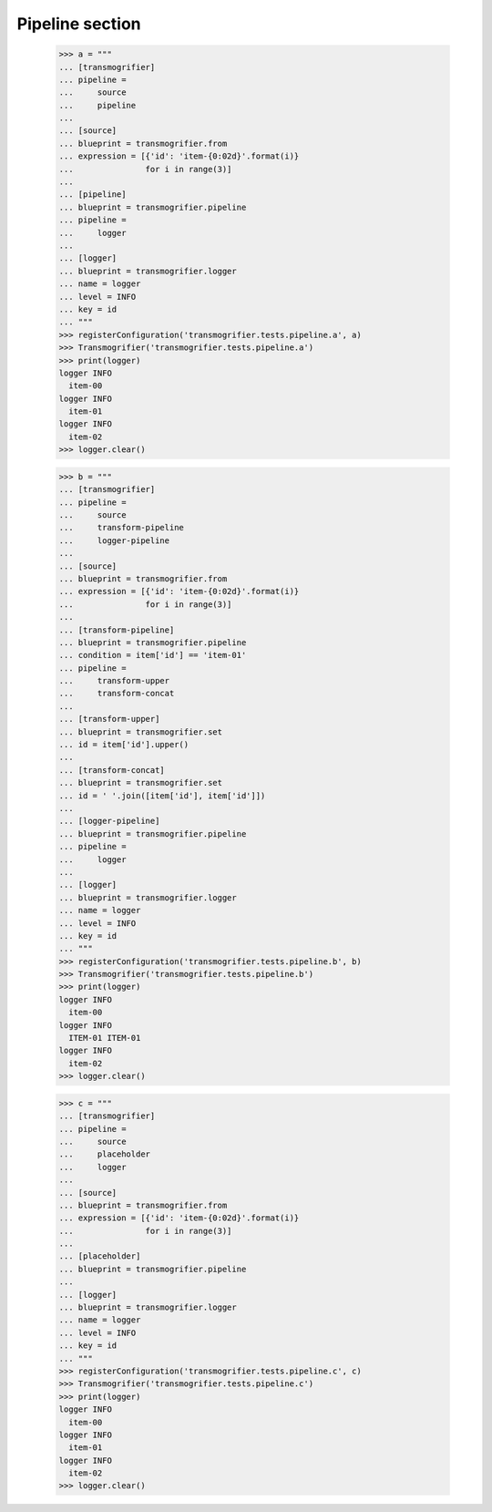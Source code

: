 Pipeline section
================

    >>> a = """
    ... [transmogrifier]
    ... pipeline =
    ...     source
    ...     pipeline
    ...
    ... [source]
    ... blueprint = transmogrifier.from
    ... expression = [{'id': 'item-{0:02d}'.format(i)}
    ...               for i in range(3)]
    ...
    ... [pipeline]
    ... blueprint = transmogrifier.pipeline
    ... pipeline =
    ...     logger
    ...
    ... [logger]
    ... blueprint = transmogrifier.logger
    ... name = logger
    ... level = INFO
    ... key = id
    ... """
    >>> registerConfiguration('transmogrifier.tests.pipeline.a', a)
    >>> Transmogrifier('transmogrifier.tests.pipeline.a')
    >>> print(logger)
    logger INFO
      item-00
    logger INFO
      item-01
    logger INFO
      item-02
    >>> logger.clear()

    >>> b = """
    ... [transmogrifier]
    ... pipeline =
    ...     source
    ...     transform-pipeline
    ...     logger-pipeline
    ...
    ... [source]
    ... blueprint = transmogrifier.from
    ... expression = [{'id': 'item-{0:02d}'.format(i)}
    ...               for i in range(3)]
    ...
    ... [transform-pipeline]
    ... blueprint = transmogrifier.pipeline
    ... condition = item['id'] == 'item-01'
    ... pipeline =
    ...     transform-upper
    ...     transform-concat
    ...
    ... [transform-upper]
    ... blueprint = transmogrifier.set
    ... id = item['id'].upper()
    ...
    ... [transform-concat]
    ... blueprint = transmogrifier.set
    ... id = ' '.join([item['id'], item['id']])
    ...
    ... [logger-pipeline]
    ... blueprint = transmogrifier.pipeline
    ... pipeline =
    ...     logger
    ...
    ... [logger]
    ... blueprint = transmogrifier.logger
    ... name = logger
    ... level = INFO
    ... key = id
    ... """
    >>> registerConfiguration('transmogrifier.tests.pipeline.b', b)
    >>> Transmogrifier('transmogrifier.tests.pipeline.b')
    >>> print(logger)
    logger INFO
      item-00
    logger INFO
      ITEM-01 ITEM-01
    logger INFO
      item-02
    >>> logger.clear()

    >>> c = """
    ... [transmogrifier]
    ... pipeline =
    ...     source
    ...     placeholder
    ...     logger
    ...
    ... [source]
    ... blueprint = transmogrifier.from
    ... expression = [{'id': 'item-{0:02d}'.format(i)}
    ...               for i in range(3)]
    ...
    ... [placeholder]
    ... blueprint = transmogrifier.pipeline
    ...
    ... [logger]
    ... blueprint = transmogrifier.logger
    ... name = logger
    ... level = INFO
    ... key = id
    ... """
    >>> registerConfiguration('transmogrifier.tests.pipeline.c', c)
    >>> Transmogrifier('transmogrifier.tests.pipeline.c')
    >>> print(logger)
    logger INFO
      item-00
    logger INFO
      item-01
    logger INFO
      item-02
    >>> logger.clear()
